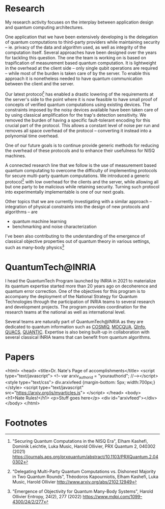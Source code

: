 #+BEGIN_COMMENT
.. title: Main activities
.. slug: index
.. date: 2021-08-16 10:53:53 UTC+02:00
.. tags: 
.. category: 
.. link: 
.. description: 
.. type: text

#+END_COMMENT
# +TITLE: Research Program
# +OPTIONS: toc:nil 

* Research
My research activity focuses on the interplay between application design and quantum computing architectures.

One application that we have been extensively developing is the delegation of quantum computations to third-party providers while maintaining security -- ie. privacy of the data and algorithm used, as well as integrity of the computation itself. Several approaches have been designed over the years for tackling this question. The one the team is working on is based on trapification of measurement based quantum computation. It is lightweight in the overhead at the client side -- only single qubit operations are required -- while most of the burden is taken care of by the server. To enable this approach it is nonetheless needed to have quantum communication between the client and the server.

Our latest protocol[fn:1] has enabled a drastic lowering of the requirements at the server's side to the point where it is now feasible to have small proof of concepts of verified quantum computations using existing devices. The constraints imposed by the noisy devices available have been taken care of by using classical amplification for the trap's detection sensitivity. We removed the burden of having a specific fault-tolerant encoding for this crucial part of the protocol. This allows a constant level of noise per run and removes all space overhead of the protocol -- converting it instead into a polynomial time overhead.

One of our future goals is to continue provide generic methods for reducing the overhead of these protocols and to enhance their usefulness for NISQ machines.

A connected research line that we follow is the use of measurement based quantum computating to overcome the difficulty of implementing protocols for secure multi-party quantum computations. We introduced a generic protocol[fn:2] with low overhead for the clients and the server, while allowing all but one party to be malicious while retaining security. Turning such protocol into experimentally implementable is one of our next goals.

Other topics that we are currently investigating with a similar approach -- integration of physical constraints into the design of new protocols and algorithms -- are
- quantum machine learning
- benchmarking and noise characterization

I've been also contributing to the understanding of the emergence of classical objective properties out of quantum theory in various settings, such as many-body physics[fn:3]

* QuantumTech@INRIA

I head the QuantumTech Program launched by INRIA in 2021 to materialize its quantum expertise started more than 20 years ago on decoherence and quantum error correction. One of the objectives for this program is to accompany the deployment of the National Strategy for Quantum Technologies through the participation of INRIA teams to several research and development projects. The program provides coordination for the research teams at the national as well as international level. 

Several teams are naturally part of QuantumTech@INRIA as they are dedicated to quantum information such as [[https://www.inria.fr/en/cosmiq][COSMIQ]], [[https://www.inria.fr/en/mocqua][MOCQUA]], [[https://www.inria.fr/en/qinfo][QInfo]], [[https://www.inria.fr/en/quacs][QUACS]], [[https://www.inria.fr/en/quantic][QUANTIC]]. Expertise is also being built-up in collaboration with several classical INRIA teams that can benefit from quantum algorithms.

* Papers

<html>
<head>
<title>Dr. Nate's Page of accomplishments</title>
<script type="text/javascript">
<!--
var arxiv_authorid = "yourauthorid";
//--></script>
<style type="text/css">
div.arxivfeed {margin-bottom: 5px; width:700px;}
</style>
<script type="text/javascript" src="https://arxiv.org/js/myarticles.js">
</script>
</head>
<body>
<h1>Nate Rules!</h1>
<p>Stuff goes here</p>
<div id="arxivfeed"></div>
</body>
</html>


* Footnotes

[fn:1]
"Securing Quantum Computations in the NISQ Era", Elham Kashefi, Dominik Leichtle, Luka Music, Harold Ollivier, PRX Quantum 2, 040302 (2021) https://journals.aps.org/prxquantum/abstract/10.1103/PRXQuantum.2.040302
[fn:2]
"Delegating Multi-Party Quantum Computations vs. Dishonest Majority in Two Quantum Rounds", Théodoros Kapourniotis, Elham Kashefi, Luka Music, Harold Ollivier http://www.arxiv.org/abs/2102.12949
[fn:3] "Emergence of Objectivity for Quantum Many-Body Systems", Harold Ollivier Entropy, 24(2), 277 (2022) https://www.mdpi.com/1099-4300/24/2/277
